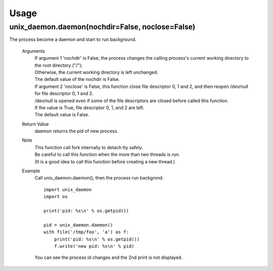 Usage
^^^^^
unix_daemon.daemon(nochdir=False, noclose=False)
------------------------------------------------
The process become a daemon and start to run background.

  Arguments
    | If argument 1 'nochdir' is False, the process changes the calling process's current working directory to the root directory ("/");
    | Otherwise, the current working directory is left unchanged.
    | The default value of the nochdir is False.

    | If argument 2 'noclose' is False, this function close file descriptor 0, 1 and 2, and then reopen /dev/null for file descriptor 0, 1 and 2.
    | /dev/null is opened even if some of the file descriptors are closed before called this function.
    | If the value is True, file descriptor 0, 1, and 2 are left.
    | The default value is False.


  Return Value
    daemon returns the pid of new process.

  Note
    | This function call fork internally to detach tty safely.
    | Be careful to call this function when the more than two threads is run.
    | (It is a good idea to call this function before creating a new thread.)

  Example
    Call unix_daemon.daemon(), then the process run backgrond.

    ::

      import unix_daemon
      import os

      print('pid: %s\n' % os.getpid())

      pid = unix_daemon.daemon()
      with file('/tmp/foo', 'a') as f:
          print('pid: %s\n' % os.getpid())
          f.write('new pid: %s\n' % pid)

    You can see the process id changes and the 2nd print is not displayed.


